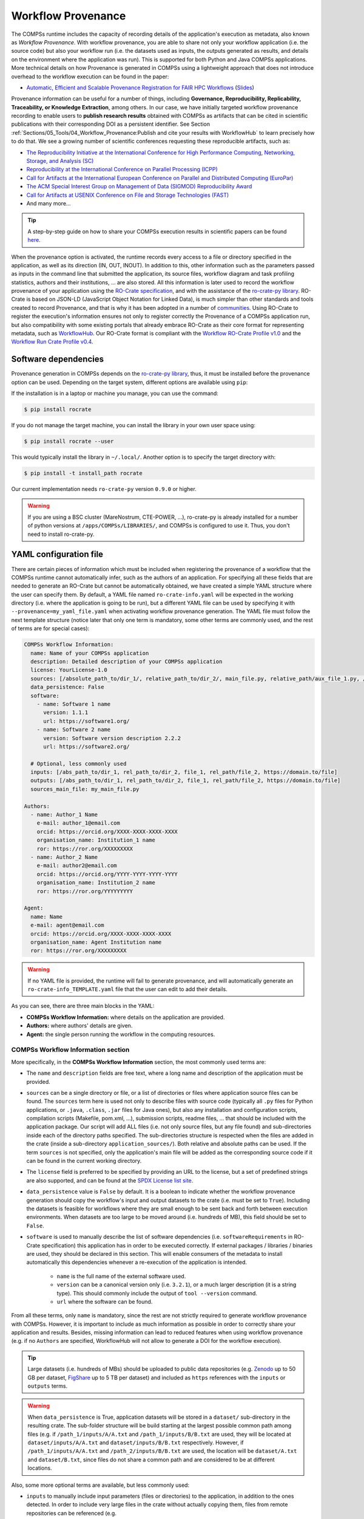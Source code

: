 ===================
Workflow Provenance
===================

The COMPSs runtime includes the capacity of recording details of the
application's execution as metadata, also known as *Workflow Provenance*. With workflow provenance, you are able to share
not only your workflow application (i.e. the source code) but also your workflow run (i.e. the datasets used as inputs, the outputs generated as
results, and details on the environment where the application was run). This is supported for both Python
and Java COMPSs applications. More technical details on how Provenance is generated in COMPSs using a lightweight approach
that does not introduce overhead to the workflow execution can be found in the paper:

- `Automatic, Efficient and Scalable Provenance Registration for FAIR HPC Workflows <http://dx.doi.org/10.1109/WORKS56498.2022.00006>`_ (`Slides <https://zenodo.org/record/7701868>`_)

Provenance information can be useful for a number of things, including **Governance, Reproducibility, Replicability, Traceability,
or Knowledge Extraction**, among others.
In our case, we have initially targeted workflow provenance recording to enable users to **publish research results** obtained with COMPSs as
artifacts that can be cited in scientific publications with their corresponding DOI as a persistent identifier.
See Section :ref:`Sections/05_Tools/04_Workflow_Provenance:Publish and cite your results with WorkflowHub` to learn
precisely how to do that. We see a growing number of scientific conferences requesting these reproducible artifacts, such as:

- `The Reproducibility Initiative at the International Conference for High Performance Computing, Networking, Storage, and Analysis (SC) <https://sc24.supercomputing.org/program/papers/reproducibility-initiative/>`_
- `Reproducibility at the International Conference on Parallel Processing (ICPP) <https://icpp2024.org/index.php?option=com_content&view=article&id=4&Itemid=108>`_
- `Call for Artifacts at the International European Conference on Parallel and Distributed Computing (EuroPar) <https://2024.euro-par.org/calls/artifacts/>`_
- `The ACM Special Interest Group on Management of Data (SIGMOD) Reproducibility Award <https://reproducibility.sigmod.org/reports.html>`_
- `Call for Artifacts at USENIX Conference on File and Storage Technologies (FAST) <https://www.usenix.org/conference/fast24/call-for-artifacts>`_
- And many more...

.. TIP::
    A step-by-step guide on how to share your COMPSs execution results in scientific papers can be found
    `here <https://zenodo.org/records/10046567>`_.

When the provenance option is activated, the runtime records every access
to a file or directory specified in the application, as well as its direction (IN,
OUT, INOUT). In addition to this, other information such as the parameters passed as inputs in the command line
that submitted the application, its source files, workflow diagram and task profiling statistics, authors and
their institutions, ... are also stored.
All this information is later used to record the workflow provenance
of your application using the `RO-Crate specification <https://www.researchobject.org/ro-crate/>`_, and with the assistance of
the `ro-crate-py library <https://github.com/ResearchObject/ro-crate-py>`_. RO-Crate is based on
JSON-LD (JavaScript Object Notation for Linked Data), is
much simpler than other standards and tools created to record Provenance, and
that is why it has been adopted in a number of `communities <https://www.researchobject.org/ro-crate/use_cases>`_.
Using RO-Crate to register the execution's information ensures
not only to register correctly the Provenance of a COMPSs application run, but
also compatibility with some existing portals that already embrace
RO-Crate as their core format for representing metadata, such as `WorkflowHub <https://workflowhub.eu/>`_. Our RO-Crate
format is compliant with the `Workflow RO-Crate Profile v1.0 <https://w3id.org/workflowhub/workflow-ro-crate/1.0>`_ and the
`Workflow Run Crate Profile v0.4 <https://w3id.org/ro/wfrun/workflow/0.4>`_.


---------------------
Software dependencies
---------------------

Provenance generation in COMPSs depends on the `ro-crate-py library <https://github.com/ResearchObject/ro-crate-py>`_,
thus, it must be installed before the provenance option can be used. Depending on the target system, different
options are available using ``pip``:

If the installation is in a laptop or machine you manage, you can use the command:

.. code-block:: console

    $ pip install rocrate

If you do not manage the target machine, you can install the library in your own user space using:

.. code-block:: console

    $ pip install rocrate --user

This would typically install the library in ``~/.local/``. Another option is to specify the target directory with:

.. code-block:: console

    $ pip install -t install_path rocrate

Our current implementation needs ``ro-crate-py`` version ``0.9.0`` or higher.

.. WARNING::

    If you are using a BSC cluster (MareNostrum, CTE-POWER, ...), ro-crate-py is already installed for a number of
    python versions at ``/apps/COMPSs/LIBRARIES/``, and COMPSs is configured to use it. Thus, you don't need
    to install ro-crate-py.


-----------------------
YAML configuration file
-----------------------

There are certain pieces of information which must be included when registering the provenance of a workflow that
the COMPSs runtime cannot automatically infer, such as the authors of an application. For specifying all these
fields that are needed to generate an RO-Crate but cannot be automatically obtained, we have created a simple YAML
structure where the user can specify them. By default, a YAML file named ``ro-crate-info.yaml`` will be expected in the
working directory (i.e. where the application is going to be run), but a different YAML file can be used by specifying
it with ``--provenance=my_yaml_file.yaml`` when activating workflow provenance generation.
The YAML file must follow the next template structure (notice later that only one term is mandatory, some other terms
are commonly used, and the rest of terms are for special cases):

.. code-block:: yaml

    COMPSs Workflow Information:
      name: Name of your COMPSs application
      description: Detailed description of your COMPSs application
      license: YourLicense-1.0
      sources: [/absolute_path_to/dir_1/, relative_path_to/dir_2/, main_file.py, relative_path/aux_file_1.py, /abs_path/aux_file_2.py]
      data_persistence: False
      software:
        - name: Software 1 name
          version: 1.1.1
          url: https://software1.org/
        - name: Software 2 name
          version: Software version description 2.2.2
          url: https://software2.org/

      # Optional, less commonly used
      inputs: [/abs_path_to/dir_1, rel_path_to/dir_2, file_1, rel_path/file_2, https://domain.to/file]
      outputs: [/abs_path_to/dir_1, rel_path_to/dir_2, file_1, rel_path/file_2, https://domain.to/file]
      sources_main_file: my_main_file.py

    Authors:
      - name: Author_1 Name
        e-mail: author_1@email.com
        orcid: https://orcid.org/XXXX-XXXX-XXXX-XXXX
        organisation_name: Institution_1 name
        ror: https://ror.org/XXXXXXXXX
      - name: Author_2 Name
        e-mail: author2@email.com
        orcid: https://orcid.org/YYYY-YYYY-YYYY-YYYY
        organisation_name: Institution_2 name
        ror: https://ror.org/YYYYYYYYY

    Agent:
      name: Name
      e-mail: agent@email.com
      orcid: https://orcid.org/XXXX-XXXX-XXXX-XXXX
      organisation_name: Agent Institution name
      ror: https://ror.org/XXXXXXXXX

.. WARNING::

    If no YAML file is provided, the runtime will fail to generate provenance, and will automatically generate an
    ``ro-crate-info_TEMPLATE.yaml`` file that the user can edit to add their details.

As you can see, there are three main blocks in the YAML:

- **COMPSs Workflow Information:** where details on the application are provided.

- **Authors:** where authors' details are given.

- **Agent:** the single person running the workflow in the computing resources.

COMPSs Workflow Information section
===================================

More specifically, in the **COMPSs Workflow Information** section, the most commonly used terms are:

- The ``name`` and ``description`` fields are free text, where a long name and description of
  the application must be provided.

- ``sources`` can be a single directory or file, or a list of directories or files where application source
  files can be found. The ``sources`` term here is used not only to describe files with source code (typically all
  ``.py`` files for Python applications, or ``.java``, ``.class``, ``.jar`` files for Java ones), but also any
  installation and configuration scripts, compilation scripts (Makefile, pom.xml, ...), submission scripts, readme
  files, ... that should be included with the application package. Our script
  will add ALL files (i.e. not only source files, but any file found) and sub-directories inside each of the directory
  paths specified. The sub-directories structure is respected
  when the files are added in the crate (inside a sub-directory ``application_sources/``). Both
  relative and absolute paths can be used. If the term ``sources`` is not specified, only the application's main file
  will be added as the corresponding source code if it can be found in the current working directory.

- The ``license`` field is preferred to be specified by providing an URL to the license, but a set of
  predefined strings are also supported, and can be found at the `SPDX License list site <https://spdx.org/licenses/>`_.

- ``data_persistence`` value is ``False`` by default. It is a boolean to indicate whether the workflow provenance
  generation should copy the workflow's input and output datasets to the crate (i.e. must be set to ``True``).
  Including the datasets is feasible for workflows where they are small enough to be sent back and forth between
  execution environments. When datasets are too large to be moved around (i.e. hundreds of MB), this field should be set
  to ``False``.

- ``software`` is used to manually describe the list of software dependencies (i.e. ``softwareRequirements`` in RO-Crate
  specification) this application
  has in order to be executed correctly. If external packages / libraries / binaries are used, they should be declared
  in this section. This will enable consumers of the metadata to install automatically this dependencies whenever a
  re-execution of the application is intended.

      - ``name`` is the full name of the external software used.
      - ``version`` can be a canonical version only (i.e. ``3.2.1``), or a much larger description (it is a string type).
        This should commonly include the output of ``tool --version`` command.
      - ``url`` where the software can be found.

From all these terms, only ``name`` is  mandatory, since the rest are not strictly required to generate workflow provenance with COMPSs.
However, it is important to include as much information as possible in order to correctly share your application and
results. Besides, missing information can lead to reduced features when using workflow provenance (e.g. if no ``Authors``
are specified, WorkflowHub will not allow to generate a DOI for the workflow execution).

.. TIP::
    Large datasets (i.e. hundreds of MBs) should be uploaded to public
    data repositories (e.g. `Zenodo <https://zenodo.org/>`_ up to 50 GB per dataset, `FigShare <https://figshare.com/>`_
    up to 5 TB per dataset) and included as ``https`` references with the ``inputs`` or ``outputs`` terms.

.. WARNING::

    When ``data_persistence`` is True, application datasets will be stored in a ``dataset/`` sub-directory in the resulting
    crate. The sub-folder structure will be build starting at the largest possible common path among files (e.g. if ``/path_1/inputs/A/A.txt``
    and ``/path_1/inputs/B/B.txt`` are used, they will be located at ``dataset/inputs/A/A.txt`` and ``dataset/inputs/B/B.txt``
    respectively. However, if ``/path_1/inputs/A/A.txt`` and ``/path_2/inputs/B/B.txt`` are used, the location will be
    ``dataset/A.txt`` and ``dataset/B.txt``, since files do not share a common path and are considered to be at different
    locations.

Also, some more optional terms are available, but less commonly used:

- ``inputs`` to manually include input parameters (files or directories) to the application, in addition to the ones
  detected. In order to include very large files in the crate without actually copying them, files from remote
  repositories can be referenced (e.g. ``https://zenodo.org/records/10782431/files/lysozyme_datasets.zip``)

- ``outputs`` to manually include output parameters (files or directories) to the application, in addition to the ones
  detected. In order to include very large files in the crate without actually copying them, files from remote
  repositories can be referenced (e.g. ``https://zenodo.org/records/10783183/files/results_2003_0521_boumardes_BS.tar.gz``)

- ``sources_main_file`` is an advanced feature very rarely used, to override the detected main file for the application.
  It defines the name of the main source file of the application, and may be specified if the user wants to select
  a particular file as such. The COMPSs runtime detects automatically the main source of an application, therefore, this is a way
  to override the detected file. The file can be specified with a relative path inside one of the
  directories listed in ``sources``. An absolute path can also be used.

.. WARNING::

    The term ``sources_main_file`` can only be used when ``sources`` is defined. While the runtime is able to detect
    automatically the main file from application execution, this would enable to modify the automatic selection in case
    of need.

Authors section
===============

In the **Authors** section (the whole section is optional), a single author or a list of authors can be provided. They
describe the individuals that wrote the source code of the application. For each Author:

- ``name``, ``e-mail`` and ``organisation_name`` are strings corresponding to the author's name, e-mail and their
  institution. They are free text, but the ``e-mail`` field must follow the ``user@domain.top`` format.

- ``orcid`` refers to the ORCID identifier of the author. The IDs can be found and created at https://orcid.org/


- ``ror`` refers to the Research Organization Registry (ROR) identifier for an institution.
  They can be found at http://ror.org/

.. WARNING::

    If an Author is specified, it must have at least a ``name`` and an ``orcid`` defined. If their Organisation is also
    specified, at least the ``ror`` must be provided.

.. TIP::

    It is very important that the ``sources``, ``orcid`` and
    ``ror`` terms are correctly defined, since the
    runtime will only register information for the list of source files defined, and the ``orcid`` and ``ror`` are
    used as unique identifiers in the RO-Crate specification.

Agent section
=============

The **Agent** section has the same terms as the Authors section, but it specifically provides the details of the sole
person running the workflow, that can be different from the Authors. The whole section is optional and only a single
individual can be provided.

.. WARNING::

    If no Agent section is provided, the first Author will be considered by default as the agent executing the
    workflow.

Examples
========

In the following lines, we provide a YAML example for an out-of-core Matrix Multiplication PyCOMPSs application,
distributed with license Apache v2.0, with two source files, and authored by two persons from two different
institutions. Since no ``Agent`` is defined, the first author is considered as such by default. The ``data_persistence``
term is set to ``True``, to indicate the datasets should be included in the resulting crate.

.. code-block:: yaml

    COMPSs Workflow Information:
      name: COMPSs Matrix Multiplication, out-of-core using files
      description: Hypermatrix size 2x2 blocks, block size 2x2 elements
      license: Apache-2.0
      sources: [matmul_directory.py, matmul_tasks.py]
      data_persistence: True

    Authors:
      - name: Raül Sirvent
        e-mail: Raul.Sirvent@bsc.es
        orcid: https://orcid.org/0000-0003-0606-2512
        organisation_name: Barcelona Supercomputing Center
        ror: https://ror.org/05sd8tv96
      - name: Rosa M. Badia
        e-mail: Rosa.M.Badia@upc.edu
        orcid: https://orcid.org/0000-0003-2941-5499
        organisation_name: Universitat Politècnica de Catalunya
        ror: https://ror.org/03mb6wj31

Also, another example of a COMPSs Java K-means application, where the usage of ``sources`` including directories can be seen.
We add to the crate the sub-directories that contain the ``.jar`` and ``.java`` files. In this case,
an ``Agent`` is provided which is different from the person that wrote the application. The term ``data_persistence``
has been explicitly specified, but since the default value is ``False`` if not specified, it could be removed and still
obtain the same result.

.. code-block:: yaml

    COMPSs Workflow Information:
      name: COMPSs K-means
      description: K-means clustering is a method of cluster analysis that aims to partition ''n'' points into ''k''
        clusters in which each point belongs to the cluster with the nearest mean. It follows an iterative refinement
        strategy to find the centers of natural clusters in the data.
      license: https://opensource.org/licenses/Apache-2.0
      sources: [jar/, src/]
      data_persistence: False

    Authors:
      name: Raül Sirvent
      e-mail: Raul.Sirvent@bsc.es
      orcid: https://orcid.org/0000-0003-0606-2512
      organisation_name: Barcelona Supercomputing Center
      ror: https://ror.org/05sd8tv96

    Agent:
      name: Rosa M. Badia
      e-mail: Rosa.M.Badia@upc.edu
      orcid: https://orcid.org/0000-0003-2941-5499
      organisation_name: Universitat Politècnica de Catalunya
      ror: https://ror.org/03mb6wj31

An example of the **minimal YAML** that needs to be defined in order to publish your workflow in WorkflowHub is:

.. code-block:: yaml

    COMPSs Workflow Information:
      name: COMPSs K-means

.. TIP::

    While effectively the only mandatory field to be able to publish a workflow in WorkflowHub is ``name`` inside the **COMPSs
    Workflow Information** section, we encourage application owners to include all the fields detailed in the YAML in
    order to get all the benefits of recording workflow provenance. For instance, if no authors are included, it will
    not be possible to generate a DOI for the workflow.


--------------------
Recording activation
--------------------

The way of activating the recording of workflow provenance with COMPSs is very simple.
One must only enable the ``-p`` or ``--provenance`` flag when using ``runcompss``,
``enqueue_compss``, or ``pycompss run`` to run or submit a COMPSs application. It is important to highlight that the
``--provenance`` flag accepts a custom name for the YAML file with the application's details (see previous
Section :ref:`Sections/05_Tools/04_Workflow_Provenance:YAML configuration file`). This is
specified using the ``--provenance=my_yaml_file.yaml`` option, as shown in the ``runcompss`` help:
 
.. code-block:: console

    $ runcompss -h

    (...)
    --provenance=<yaml>,
    --provenance, -p    Generate COMPSs workflow provenance data in RO-Crate format using a YAML configuration file. Automatically activates --graph and --output_profile.
                        Default: ro-crate-info.yaml


.. WARNING::

    As stated in the help, provenance automatically activates both ``--graph`` and ``--output_profile`` options.
    Consider that the graph diagram generation can take some extra time at the end of the execution of your
    application, therefore, adjust the ``--exec_time`` accordingly.

In the case of extremely large workflows (e.g. a workflow
with tenths of thousands of task nodes, or tenths of thousands of files used as inputs or outputs), the extra time
needed to generate the workflow provenance with RO-Crate may be a problem in systems with strict run time constraints.
Besides, in the COMPSs specific case, workflows with a large number of edges can lead to large
workflow diagram generation time with ``compss_gengraph``.
In these cases, the workflow execution may end correctly, but the extra processing time needed to generate the
provenance may be larger than the specified execution time limit. This means that the process may be killed while
generating the provenance, therefore it won't be created correctly.

.. WARNING::
    As a failsafe, we automatically disable workflow diagram generation for workflows with more than 6500 edges.
    If you want to generate the diagram anyway, you can
    trigger the diagram generation manually with ``compss_gengraph`` or ``pycompss gengraph``.

For these extreme cases, our workflow provenance generation script can be triggered offline at any moment
after the workflow has executed correctly, thanks to our design. From the working directory of the application, the
following commands can be used:

.. code-block:: console

    $ $COMPSS_HOME/Runtime/scripts/utils/compss_gengraph svg $BASE_LOG_DIR/monitor/complete_graph.dot

    $ export PYTHONPATH=$COMPSS_HOME/Runtime/scripts/system/:$PYTHONPATH

    $ python3 $COMPSS_HOME/Runtime/scripts/system/provenance/generate_COMPSs_RO-Crate.py my_yaml_file.yaml $BASE_LOG_DIR/dataprovenance.log

In these commands, ``COMPSS_HOME`` is where your COMPSs installation is located, and ``BASE_LOG_DIR`` points to the path where the
application run logs are stored (see Section :ref:`Sections/03_Execution_Environments/03_Deployments/01_Master_worker/01_Local/02_Results_and_logs:Logs`
for more details on where to locate these logs). ``compss_gengraph``
generates the workflow diagram to be added to the crate, but if its generation time is a concern, or the user does not
want it to be included in the crate, the command can be skipped. The second command runs the
``generate_COMPSs_RO-Crate.py`` Python script, that uses the information provided by the user
in the ``my_yaml_file.yaml`` file (or ``ro-crate-info.yaml`` by default)
combined with the file accesses information registered by the COMPSs runtime in the ``dataprovenance.log`` file. The
result is a sub-directory ``COMPSs_RO-Crate_[uuid]/`` that contains the workflow provenance of the run (see next sub-section
for a detailed description of its content).

.. TIP::
    The workflow provenance generation script will produce in the standard output the precise commands to be used for the
    particular case of the application in use. An example on how the message would be printed follows:

    .. code-block:: console

        PROVENANCE | STARTING WORKFLOW PROVENANCE SCRIPT
        PROVENANCE | If needed, Provenance generation can be triggered by hand using the following commands:
            /apps/GPP/COMPSs/3.3.1/Runtime/scripts/utils/compss_gengraph svg /home/bsc/bsc019057/.COMPSs/4471214//monitor/complete_graph.dot
            export PYTHONPATH=/apps/GPP/COMPSs/3.3.1/Runtime/scripts/system/:$PYTHONPATH
            python3 -O /apps/GPP/COMPSs/3.3.1/Runtime/scripts/system/provenance/generate_COMPSs_RO-Crate.py FULL_SINGULARITY.yaml /home/bsc/bsc019057/.COMPSs/4471214//dataprovenance.log
        PROVENANCE | TIP for BSC cluster users: before triggering generation by hand, run first: salloc -p interactive
        ...


---------------
Resulting crate
---------------

Once the application has finished, a new sub-folder under the application's Working Directory
will be created with the name ``COMPSs_RO-Crate_[uuid]/``, which is also known as *crate*. The contents of the
folder include all the elements needed to record a COMPSs application execution (this is, the application together with
the datasets used for the run), and
are:

- **Application Source Files:** as detailed by the user in the YAML configuration file,
  with the term ``sources``.
  The main source file and all auxiliary files that the application needs (e.g. ``.py``, ``.java``, ``.class``
  or ``.jar`` source code files, and also any installation, configuration, compilation or submission scripts, readme files, etc...) are included
  by the user. All application files are added to a sub-folder in the crate named ``application_sources/``, where
  the ``sources`` directory locations are included with their same folder tree structure, while the individual files included
  are added to the root of the ``application_sources/`` sub-folder in the crate.

- **Application Datasets:** when ``data_persistence`` is set to ``True`` in the YAML configuration file, both
  the input and output datasets of the workflow are included in the crate. The input dataset are the files that the
  workflow needs to be run. The output dataset is formed by all the resulting files generated by the execution of the
  COMPSs application. A sub-folder ``dataset/`` with all related files copied will be created, and the sub-directories
  structure will be respected. If more than a single *root* path is detected, a set of folders will be
  provided inside the ``dataset/`` folder.

- **complete_graph.svg:** the diagram of the workflow generated by the COMPSs runtime,
  as generated with the ``runcompss -g`` or ``--graph`` options.

- **App_Profile.json (or custom name):** a set of task statistics of the application run recorded by the
  COMPSs runtime, as if the ``runcompss --output_profile=<path>`` option was enabled.
  It includes, for each resource and method executed: number of executions of the
  specific method, as well as maximum, average and minimum run time for the tasks.
  The name of the file can be customized using the ``--output_profile=<path>`` option. See also Section
  :ref:`Sections/03_Execution_Environments/01_Scheduling:Schedulers`.

- **compss_submission_command_line.txt:** stores the exact command line that was used to submit the application
  (i.e. ``runcompss`` or ``enqueue_compss``), including all the flags and parameters passed.
  This is especially important for reproducing a COMPSs
  application, since the workflow generated by the COMPSs runtime is created dynamically at run time, thus,
  input parameters could even potentially change the resulting workflow generated by the COMPSs runtime.

- **ro-crate-info.yaml (or custom name):** the YAML workflow provenance configuration file.

- **compss-[job_id].out:** only when the execution is on a cluster. The standard output log of the job execution.

- **compss-[job_id].err:** only when the execution is on a cluster. The standard error log of the job execution.

- **ro-crate-metadata.json:** the RO-Crate JSON main file describing the contents of
  this directory (crate) in the RO-Crate specification format. You can find examples at Section
  :ref:`Sections/05_Tools/04_Workflow_Provenance:Metadata examples`.

.. TIP::
    Since its version ``3.3.4``, the ``PyCOMPSs CLI`` includes the capacity of inspecting RO-Crates with the
    ``pycompss inspect [crate_folder/ | crate.zip]`` command. Check the :ref:`Sections/08_PyCOMPSs_CLI/02_Usage:Inspect Workflow Provenance`
    Section for more details.

.. TIP::

    For the basic set of files always included for every application (i.e. ``complete_graph.svg``, ``App_Profile.json``,
    ``compss_submission_command_line.txt``, ``ro-crate-info.yaml``, ``compss-[job_id].out``, ``compss-[job_id].err``),
    the runtime generates a file checksum using the ``sha256`` algorithm, as specified inside the metadata file
    ``ro-crate-metadata.json``. This checksum can be used to verify the file integrity with the ``sha256sum`` command.

.. WARNING::

    All previous file names (``complete_graph.svg``, ``App_Profile.json`` and ``compss_submission_command_line.txt``)
    are automatically used to generate new files when using the ``-p`` or ``--provenance`` option.
    Avoid using these file names among
    your own files to avoid unwanted overwritings. You can change the resulting ``App_Profile.json`` name by using
    the ``--output_profile=/path_to/file`` flag.

.. WARNING::

    The ``complete_graph.svg`` workflow diagram will not be generated automatically if your workflow's application
    edges are larger than 6500, to avoid large generation times. If you want to generate the diagram anyway, you can
    trigger the diagram generation manually with ``compss_gengraph`` or ``pycompss gengraph``.


------------------------------
Time statistics, log and debug
------------------------------

When provenance generation is activated, and after the application has finished, the workflow provenance generation
script will be automatically triggered. A number of log messages related to provenance can bee seen, which return
interesting information regarding the provenance generation process. They can all be filtered by doing a ``grep`` in
the output log of the application using the ``PROVENANCE`` expression.

.. code-block:: console

    PROVENANCE | Generating graph for Workflow Provenance
    PROVENANCE | Number of edges in the graph:        8
    Output file: /Users/rsirvent/.COMPSs/matmul_files.py_01//monitor/complete_graph.svg
    INFO: Generating Graph with legend
    DONE
    PROVENANCE | Ended generating graph for Workflow Provenance. TIME: 1 s

This first block indicates that the workflow diagram in SVG format is being generated. When this part finishes, the time
in seconds will be reported. As mentioned earlier, complex workflows can lead to large graph diagram generation times, and that
is why the number of edges in the graph is also reported. If the number is larger than 6500, the graph diagram generation won't
be triggered to avoid large generation times.

.. code-block:: console

    PROVENANCE | STARTING RO-CRATE GENERATION SCRIPT
    PROVENANCE | COMPSs version: 3.3.rc2402, out_profile: App_Profile.json, main_entity: /Users/rsirvent/COMPSs-DP/matmul_files/matmul_files.py
    PROVENANCE | COMPSs runtime detected inputs (12)
    PROVENANCE | COMPSs runtime detected outputs (4)
    PROVENANCE | dataprovenance.log processing TIME: 0.0001647472381591797 s


This second block shows the COMPSs version detected, the name of the file containing the execution profile of the
application, and the ``mainEntity`` detected (i.e. the source file that contains the main method from the COMPSs
application). Besides, it reports how many input and output data assets have been detected automatically by the COMPSs
runtime, and the time it took to run its analysis (i.e. the dataprovenance.log processing time).

.. code-block:: console

    PROVENANCE | Application source files detected (11)
    PROVENANCE | RO-Crate adding source files TIME: 0.055359840393066406 s
    PROVENANCE | RO-Crate adding input files TIME (Persistence: True): 0.0027692317962646484 s
    PROVENANCE | RO-Crate adding output files TIME (Persistence: True): 0.0006499290466308594 s


The third block first details how many source files have been detected from the ``sources`` term defined
in the ``ro-crate-info.yaml`` file. Then, it provides a set of times to understand if any overhead is caused by the
workflow provenance generation script. The first time is the time taken to add the files that are included
physically in the crate (this is, application source files, workflow diagram, ...). And the second and third are the times
spent by the script to add all input and output files, detailing if data persistence was established as ``True`` or ``False``.
If ``True``, the files are physically copied to the crate. If ``False``, only references to the location of the files are
included.

.. code-block:: console

    PROVENANCE | RO-Crate writing to disk TIME: 0.02508401870727539 s
    PROVENANCE | Workflow Provenance generation TOTAL EXECUTION TIME: 0.10874414443969727 s
    PROVENANCE | COMPSs Workflow Provenance successfully generated in sub-folder:
        COMPSs_RO-Crate_db892d40-7929-461e-b06a-1b2120008f4f/
    PROVENANCE | ENDED WORKFLOW PROVENANCE SCRIPT

The fourth and final block states the time taken to record the ``ro-crate-metadata.json`` file to disk, the total
execution time of the whole workflow provenance generation script, and the final message details the name of the
sub-folder where the RO-Crate package has been generated.

During the workflow provenance generation, some messages labeled as ``WARNING`` may appear. The situations reported
with warning messages are non-critical situations where some automatic decisions were taken by the generation script,
so the user should double check if the decision taken is correct. Some examples follow:

.. code-block:: console

    PROVENANCE | WARNING: A parent directory of a previously added sub-directory is being added. Some files will be traversed twice in: /Users/rsirvent/COMPSs-DP/matmul_files/in
    PROVENANCE | WARNING: A file addition was attempted twice: /Users/rsirvent/COMPSs-DP/matmul_files/in/A/A.0.0 in /Users/rsirvent/COMPSs-DP/matmul_files/in
    PROVENANCE | WARNING: 'Agent' not specified in TEST_DUPLICATED_SOURCES.yaml. First author selected by default.

.. TIP::
    In case of need for debugging the workflow provenance generation, an environment variable called ``COMPSS_PROV_DEBUG``
    has been defined to enable a larger amount of provenance generation output messages in order to detect any possible issues.
    Before the execution, users must define the variable using the command ``export COMPSS_PROV_DEBUG=True``.


-----------------
Using WorkflowHub
-----------------

Publish and cite your results with WorkflowHub
==============================================

Once the provenance metadata for your COMPSs application has been generated, you have the possibility of publishing
your results (i.e. both the workflow and the workflow run) in `WorkflowHub <https://workflowhub.eu/>`_, the FAIR
workflow registry, where a DOI can be generated and used as a persistent identifier to cite your experiment in a
scientific paper. Detailed documentation on how to use the WorkflowHub web
site can be found in their `Documentation <https://about.workflowhub.eu/docs/>`_ section.

The steps to achieve the publication of a COMPSs execution are:

- Pack the resulting crate sub-directory (i.e. ``COMPSs_RO-Crate_[uuid]/``) in a zip file. The ``ro-crate-metadata.json``
  file must be at the root level of this zip file. Example:

.. code-block:: console

    $ cd COMPSs_RO-Crate_891540ad-18ca-4e19-aeb4-66a237193d07/
    $ zip -r ~/Desktop/crate.zip *

- `Login <https://workflowhub.eu/login?return_to=%2Fsignup>`_ or `create an account <https://workflowhub.eu/signup>`_
  in the WorfklowHub registry. You can use your GitHub credentials to easily log in.

- Before being able to contribute workflows to the registry, you need to join a WorkflowHub Team. You can either create
  your own team, or join an existing one, as shown in the following Figure. For testing purposes, you can join the
  `COMPSs Tutorials <https://workflowhub.eu/projects/223>`_ team.

.. figure:: ./Figures/JoinOrCreate.jpg
   :name: Join or Create a Team at WorkflowHub
   :alt: Join or Create
   :align: center
   :width: 90.0%

   Join or Create a Team at WorkflowHub

- Once you belong to a Team, you will be able to use the big ``Contribute`` button at the WorkflowHub home page.

    - Alternatively, the menu ``Create`` at the top of the web page can be used, selecting ``Workflow``.

- Select the third tab ``Upload/Import Workflow RO-Crate`` tab, ``Local file``, and browse your computer to select the zip file
  prepared previously. Click ``Register``.

- Review that the information automatically obtained from the workflow provenance is correct.

    - Select the ``Teams`` that this workflow will belong to (mandatory).
    - Select the visibility and teams' permissions for your workflow in the ``Sharing`` section (for both general public, and for the WorkflowHub Teams where this workflow will be added).
    - Click ``Register`` again.

.. WARNING::

    WorkflowHub Teams may have default sharing policies defined when they are created. Thus, when linking your
    workflow to a team, you can select if you want to apply the Team's default policy or not.

.. TIP::

    The crate (i.e. folder ``COMPSs_RO-Crate_[uuid]/``) can also be uploaded to GitHub, and then imported from
    WorkflowHub using the second tab option ``Import Git Repository``. See an example here: https://workflowhub.eu/workflows/1076

After these steps, the main summary page of your workflow will be shown, where three main tabs can be selected
(see https://doi.org/10.48546/workflowhub.workflow.484.1 to check out an example directly at WorkflowHub):

- **Overview**: where the workflow type, workflow description, and workflow diagram are shown.

.. figure:: ./Figures/WH_overview.png
   :name: Overview
   :alt: Overview
   :align: center
   :width: 90.0%

   Overview tab information

- **Files**: where you can browse the uploaded content of the crate (see :ref:`Sections/05_Tools/04_Workflow_Provenance:Resulting crate`
  for details on the crate structure).

.. figure:: ./Figures/WH_files.png
   :name: Files
   :alt: Files
   :align: center
   :width: 90.0%

   Files tab information

- **Related items**: where you can find any other entities related to this workflow (i.e. ``People``, ``Spaces``,
  ``Teams``, ``Publications``, ``Presentations``, ``Collections``, ...)

At this point, before freezing and generating a DOI for the workflow, you may consider if **remote datasets** need
to be added to the workflow. See Section :ref:`Sections/05_Tools/04_Workflow_Provenance:Adding large dataset as remote in WorkflowHub`
for a detailed guide on how to do that.

If everything is correct, the next step is to **generate a DOI** (i.e. a persistent identifier) for your workflow.
The necessary steps to achieve this are:

.. WARNING::

    Before generating a DOI for your workflow results, **make sure everything uploaded is correct and in its final version**,
    since a DOI is ment to be a permanent reference, and, once generated, erasing a DOI is not easy.

- Freeze your workflow version, either from the ``Overview`` tab, ``Citation`` box, ``Freeze version`` button, or from the
  ``Actions`` menu, ``Freeze version``.

.. figure:: ./Figures/WH_freeze.png
   :name: Freeze
   :alt: Freeze
   :align: center
   :width: 25.0%

   Freeze button in the Citation box

- Once frozen, a new ``Generate a DOI`` button will appear in the ``Citation`` box. This can be also found in the
  ``Actions`` menu, ``Generate a DOI``. Finish the generation by clicking ``Mint DOI``.

.. figure:: ./Figures/WH_DOI.png
   :name: DOI
   :alt: DOI
   :align: center
   :width: 25.0%

   Generate a DOI button in the Citation box

- The final generated DOI for the workflow results can be found in the ``Citation`` box. The format of the citation
  can be changed from the dropdown menu inside the box, which has a large number of styles available. One of the most
  commonly used is the ``BibTeX generic citation style``.

.. figure:: ./Figures/WH_citation.png
   :name: Citation
   :alt: Citation
   :align: center
   :width: 25.0%

   Resulting text in the Citation box, to be used in bibliography

.. WARNING::

    If no Authors are provided in the YAML configuration file, it won't be possible to generate a DOI.
    See Section :ref:`Sections/05_Tools/04_Workflow_Provenance:YAML configuration file`

You can see some examples on previous published workflows:

- **Java COMPSs Matrix Multiplication (using COMPSs 3.2):** https://doi.org/10.48546/workflowhub.workflow.484.1

- **PyCOMPSs WordCount Example (using COMPSs 3.3):** https://doi.org/10.48546/workflowhub.workflow.635.1

- **PyCOMPSs Matrix Multiplication, out-of-core using files. Example using DIRECTORY parameters executed at laptop,
  data persistence True (using COMPSs 3.3.1):** https://doi.org/10.48546/workflowhub.workflow.1046.1

.. TIP::

    When writing the ``description`` term of your YAML configuration file (see Section :ref:`Sections/05_Tools/04_Workflow_Provenance:YAML configuration file`)
    you can use Markdown language to get a fancier description in WorkflowHub. You can find a Markdown language guide
    `in this site <https://simplemde.com/markdown-guide>`_, and an example on how to write it at the YAML configuration files
    of the previously provided examples (i.e. in their included ``ro-crate-info.yaml`` files).

Creating a new version of a Workflow
------------------------------------

It is obvious that, as the development of a specific workflow progresses, new versions of what conceptually is the same workflow will be
created. In addition, even if the code remains unchanged, new execution results of the application may also want to be shared
for including them in papers as DOI references (i.e. same algorithm, using different inputs, generating different outputs).
Therefore, a recommended practice is to use the ``New version`` feature of the WorkflowHub portal, so the same workflow
page will contain different versions / executions of the same COMPSs application. This is achieved using:

- Step 1: Update the code of your COMPSs application, and generate a new run with previous or new results, activating workflow
  provenance generation.

- Step 2: Open the previously existing workflow at WorkflowHub.

- Step 3: Select ``Actions`` -> ``New version``.
    - If your workflow was imported from RO-Crate, select ``Upload/Import Workflow RO-Crate`` to upload workflow provenance.
    - If you imported the workflow from GitHub, once you have commited your changes / results, select ``Import Git Repository``.
      This action will import the latest commit in the repository to WorkflowHub.

Once these steps are finished, the ``Overview`` tab of the workflow will show a new entry at the bottom of the page, in
the ``Version History`` section of the page. An example can be seen here: https://workflowhub.eu/workflows/1076

.. TIP::

    Notice that DOIs can be generated for each of the different versions of the uploaded workflow, so all of them can
    be properly shared.


Adding large dataset as remote in WorkflowHub
---------------------------------------------

As mentioned earlier, whenever a workflow uses or produces a very large dataset, it should not include the data as persistent
(i.e. directly included in the crate), but reference it as a **remote dataset**. A rule of thumb is that, if the workflow
includes less than ~100 MB of files, it can be included as a persistent dataset. However, for cases where data assets
are hundreds of MBs or even several GBs, the remote dataset option must be used. Some external repositories commonly
used to share large datasets are:

- `Zenodo <https://zenodo.org/>`_ up to 50 GB per dataset.
- `FigShare <https://figshare.com/>`_ up to 5 TB per dataset.

.. WARNING::

    The addition of remote datasets must be done before freezing the workflow version and generating the DOI for citation.

- Step 1: execute your application adding manually as ``inputs`` or ``outputs`` the remote dataset reference (i.e. an
  https URL reference such as ``https://zenodo.org/records/10782431/files/lysozyme_datasets.zip``), and most likely with
  ``data_persitence: False``.

    - See Section :ref:`Sections/05_Tools/04_Workflow_Provenance:YAML configuration file`.
- Step 2: upload the workflow run in WorkflowHub.
    - As described in Section :ref:`Sections/05_Tools/04_Workflow_Provenance:Publish and cite your results with WorkflowHub`.

- Step 3: add the remote file as a reference in the workflow files:
    - ``Files`` tab -> ``Add File`` -> ``Remote URL``.
    - Paste the remote URL (e.g. ``https://zenodo.org/records/10782431/files/lysozyme_datasets.zip``).
    - Specify the file path in the crate (e.g. ``remote_dataset/lysozyme_datasets.zip``).

Examples on workflows with remote datasets can be found at:

- **PyCOMPSs Probabilistic Tsunami Forecast (PTF) - Boumerdes-2003 earthquake and tsunami test-case:** https://doi.org/10.48546/workflowhub.workflow.779.1

- **PyCOMPSs Probabilistic Tsunami Forecast (PTF) - Kos-Bodrum 2017 earthquake and tsunami test-case:** https://doi.org/10.48546/workflowhub.workflow.781.1

.. TIP::

    While the most common choice should be to use ``data_persistence: False`` to avoid including any datasets, a mix of
    automatically included small datasets, and remote large datasets can be achieved when using ``data_persistence: True``.
    In any case, if data is persisted, the content of the ``dataset/`` folder in the crate cannot be modified (i.e. remove
    files), because that would invalidate the correctness of the metadata.


Re-execute a COMPSs workflow published in WorkflowHub
=====================================================

Apart from sharing workflow runs as shown in earlier sections, the workflow execution published in WorkflowHub can be also used by other
individuals in order to **reproduce** the results (i.e. submit the same workflow with the same inputs, and obtain the same
results), therefore, other peers can verify the results of your experiments. To illustrate this process, we will use different examples:

- **PyCOMPSs: Matrix multiplication with data persistence:** https://doi.org/10.48546/workflowhub.workflow.838.1

- **PyCOMPSs: Matrix multiplication without data persistence:** https://doi.org/10.48546/workflowhub.workflow.839.1

- **Java COMPSs Matrix Multiplication, out-of-core using files, reproducible example, data persistence True:** https://doi.org/10.48546/workflowhub.workflow.1086.1

- **Java COMPSs Matrix Multiplication, out-of-core using files, reproducible example, data persistence False, MareNostrum V:** https://doi.org/10.48546/workflowhub.workflow.1088.1

.. tabs::

  .. tab:: WITH data persistence

    When ``data_persistence`` is enabled, input and output datasets required or generated by the workflow are included in the crate.
    This makes reproducibility easier, but it is only convenient when datasets are of a reasonable size (e.g. tenths of MBs).

    .. tabs::

      .. tab:: PyCOMPSs application

        - Click the DOI link of the workflow you want to re-execute (e.g. https://doi.org/10.48546/workflowhub.workflow.838.1).
        - Click on ``Download RO-Crate``. The crate of the corresponding workflow will be downloaded to your machine (e.g. in ``~/Downloads/``).
        - Move and unzip the file in a new folder.

        .. code-block:: console

          $ mkdir ~/workflow-838-1/
          $ mv ~/Downloads/workflow-838-1.crate.zip ~/workflow-838-1/
          $ cd ~/workflow-838-1/
          $ unzip workflow-838-1.crate.zip

        - Create a ``new_outputs/`` folder to avoid overwriting the included ``dataset/outputs/``.

        .. code-block:: console

          $ mkdir new_outputs/

        - Inspect the submission command, and re-execute the application adapting the flags and parameters. Avoid overwriting the original outputs of the application.

        .. code-block:: console

          $ cat compss_submission_command_line.txt
            runcompss --provenance=matmul_reproducibility.yaml --python_interpreter=/Users/rsirvent/.pyenv/shims/python3 --cpu_affinity=disabled src/matmul_files.py inputs/ outputs/
          $ runcompss application_sources/src/matmul_files.py dataset/inputs/ new_outputs/

        - Once the execution is finished, compare the new outputs generated with the outputs included in the crate.

        .. code-block:: console

          $ diff new_outputs/ dataset/outputs/

      .. tab:: Java COMPSs application

        - Click the DOI link of the workflow you want to re-execute (e.g. https://doi.org/10.48546/workflowhub.workflow.1086.1).
        - Click on ``Download RO-Crate``. The crate of the corresponding workflow will be downloaded to your machine (e.g. in ``~/Downloads/``).
        - Move and unzip the file in a new folder.

        .. code-block:: console

          $ mkdir ~/workflow-1086-1/
          $ mv ~/Downloads/workflow-684-1.crate.zip ~/workflow-1086-1/
          $ cd ~/workflow-1086-1/
          $ unzip workflow-1086-1.crate.zip

        - Create a ``new_outputs/`` folder to avoid overwriting the included ``dataset/outputs/``.

        .. code-block:: console

          $ mkdir new_outputs/

        - If needed, generate a ``jar`` file from the ``.java`` source files. Either using Maven:

        .. code-block:: console

          $ cd application_sources/
          $ mvn clean package
          $ cd ..

        or compiling the sources with ``javac``.

        .. code-block:: console

          $ cd application_sources/
          $ find * -name "*.java" > sources.txt
          $ javac -d bin/ @sources.txt
          $ jar cf jar/matmul.jar bin/
          $ cd ..

        - Inspect the submission command, and re-execute the application adapting the flags and parameters. Avoid overwriting the original outputs of the application.

        .. code-block:: console

          $ cat compss_submission_command_line.txt
            runcompss --python_interpreter=/Users/rsirvent/.pyenv/shims/python3 --cpu_affinity=disabled --provenance=java_matmul_reproducible.yaml --classpath=jar/matmul.jar matmul.files.Matmul inputs/ outputs/
          $ runcompss --classpath=application_sources/jar/matmul.jar matmul.files.Matmul dataset/inputs/ new_outputs/

        - Once the execution is finished, compare the new outputs generated with the outputs included in the crate.

        .. code-block:: console

          $ diff new_outputs/ dataset/outputs/


  .. tab:: WITHOUT data persistence

    When ``data_persistence`` is disabled, the common use case is to re-execute the application in the exact same machine where
    the original run was made (e.g. a supercomputer or a cluster). This may be required for reproducing applications that need
    specific hardware to run, or to avoid moving large datasets to a different machine by using the machine where data
    is located.

    .. tabs::

      .. tab:: PyCOMPSs application

        - Click the DOI link of the workflow you want to re-execute (e.g. https://doi.org/10.48546/workflowhub.workflow.839.1).
        - Click on ``Download RO-Crate``. The crate of the corresponding workflow will be downloaded to your machine (e.g. in ``~/Downloads/``).
        - Move and unzip the file in a new folder in the target machine (i.e. the machine where the workflow was executed
          or where the datasets are accessible from, e.g. ``glogin2.bsc.es``).

        .. code-block:: console

          $ scp ~/Downloads/workflow-839-1.crate.zip bsc019057@glogin2.bsc.es:~
            workflow-839-1.crate.zip                            100%   19KB 333.4KB/s   00:00
          $ ssh bsc019057@glogin2.bsc.es

          $ mkdir ~/workflow-839-1/
          $ mv ~/workflow-839-1.crate.zip ~/workflow-839-1/
          $ cd ~/workflow-839-1/
          $ unzip workflow-839-1.crate.zip

        - Create a new_outputs/ folder for your re-execution results.

        .. code-block:: console

          $ mkdir new_outputs/

        - Inspect the submission command to understand the flags passed to submit the application.

        .. code-block:: console

          $ cat compss_submission_command_line.txt
            enqueue_compss --provenance=matmul_reproducibility_no_persistence.yaml --project_name=bsc19 --qos=gp_debug --num_nodes=1 --job_name=matmul-DP --lang=python --log_level=debug --summary --exec_time=5 /home/bsc/bsc019057/WorkflowHub/reproducible_matmul/src/matmul_files.py inputs/ outputs/

        - Inspect the ``ro-crate-metadata.json`` metadata file.

            - Search for the ``CreateAction`` section, ``object`` term to see location of input files.
            - Search for the ``CreateAction`` section, ``result`` term to see location of output files.
            - You need to ensure you have the corresponding permissions to access the specified locations.
            - Optionally, you can verify the ``contentSize`` and ``dateModified`` for each input file, to ensure the
              files in the path referenced match the ones used when the application was originally run.

        - Re-execute the application adapting the flags and parameters to submit the application. Avoid overwriting the original outputs of the application.

        .. code-block:: console

          $ enqueue_compss --project_name=bsc19 --qos=gp_debug --num_nodes=1 --job_name=matmul-DP --lang=python --log_level=debug --summary --exec_time=5 $(pwd)/application_sources/src/matmul_files.py /gpfs/home/bsc/bsc019057/WorkflowHub/reproducible_matmul/inputs/ new_outputs/

        - Once the execution is finished, compare the new outputs generated with the outputs referenced in the crate.

        .. code-block:: console

          $ diff new_outputs/ /gpfs/home/bsc/bsc019057/WorkflowHub/reproducible_matmul/outputs/

      .. tab:: Java COMPSs application

        - Click the DOI link of the workflow you want to re-execute (e.g. https://doi.org/10.48546/workflowhub.workflow.1088.1).
        - Click on ``Download RO-Crate``. The crate of the corresponding workflow will be downloaded to your machine (e.g. in ``~/Downloads/``).
        - Move and unzip the file in a new folder in the target machine (i.e. the machine where the workflow was executed
          or where the datasets are accessible from, e.g. ``glogin2.bsc.es``).

        .. code-block:: console

          $ scp ~/Downloads/workflow-1088-1.crate.zip bsc019057@glogin2.bsc.es:~
            workflow-1088-1.crate.zip                            100%   19KB 333.4KB/s   00:00
          $ ssh bsc019057@glogin2.bsc.es

          $ mkdir ~/workflow-1088-1/
          $ mv ~/workflow-1088-1.crate.zip ~/workflow-1088-1/
          $ cd ~/workflow-1088-1/
          $ unzip workflow-1088-1.crate.zip

        - Create a new_outputs/ folder for your re-execution results.

        .. code-block:: console

          $ mkdir new_outputs/

        - If needed, generate a ``jar`` file from the ``.java`` source files. Either using Maven:

        .. code-block:: console

          $ cd application_sources/
          $ mvn clean package
          $ cd ..

        or compiling the sources with ``javac``.

        .. code-block:: console

          $ cd application_sources/
          $ find * -name "*.java" > sources.txt
          $ javac -d bin/ @sources.txt
          $ jar cf jar/matmul.jar bin/
          $ cd ..

        - Inspect the submission command to understand the flags passed to submit the application.

        .. code-block:: console

          $ cat compss_submission_command_line.txt
            enqueue_compss --provenance=java_matmul_reproducible_mn5.yaml --project_name=bsc19 --qos=gp_debug --num_nodes=1 --job_name=matmul --summary --exec_time=5 --classpath=jar/matmul.jar matmul.files.Matmul /gpfs/projects/bsc19/bsc019057/matmul_java_datasets/inputs/ /gpfs/projects/bsc19/bsc019057/matmul_java_datasets/outputs/

        - Inspect the ``ro-crate-metadata.json`` metadata file.

            - Search for the ``CreateAction`` section, ``object`` term to see location of input files.
            - Search for the ``CreateAction`` section, ``result`` term to see location of output files.
            - You need to ensure you have the corresponding permissions to access the specified locations.
            - Optionally, you can verify the ``contentSize`` and ``dateModified`` for each input file, to ensure the
              files in the path referenced match the ones used when the application was originally run.

        - Re-execute the application adapting the flags and parameters to submit the application. Avoid overwriting the original outputs of the application.

        .. code-block:: console

          $ enqueue_compss --project_name=bsc19 --qos=gp_debug --num_nodes=1 --job_name=matmul --summary --exec_time=5 --classpath=application_sources/jar/matmul.jar matmul.files.Matmul /gpfs/projects/bsc19/bsc019057/matmul_java_datasets/inputs/ new_outputs/

        - Once the execution is finished, compare the new outputs generated with the outputs referenced in the crate.

        .. code-block:: console

          $ diff new_outputs/ /gpfs/projects/bsc19/bsc019057/matmul_java_datasets/outputs

  .. tab:: With REMOTE datasets

    For large or extremely large datasets (e.g. hundreds of MBs, several GBs), the most convenient way is to upload them
    to a public dataset repository (e.g. `Zenodo <https://zenodo.org/>`_) and reference them as ``remote datasets`` related
    to the workflow. See Section :ref:`Sections/05_Tools/04_Workflow_Provenance:Adding large dataset as remote in WorkflowHub`
    to learn this process more in detail.

    Remote datasets may be commonly included in applications that set ``data_persistence`` to ``False``. The idea is that the files
    that were not originally persisted are packaged and uploaded to an external repository. However, remote files can also be added
    manually using the WorkflowHub interface for any kind of application, thus not only applications without persisted data
    may include remote datasets. Because of that, we will describe here the preliminary step of downloading and preparing
    remote datasets, but the execution process will be the one described in the corresponding tab in this table (i.e. with
    or without data persistence, using PyCOMPSs or Java COMPSs).

    - Click the DOI link of the workflow you want to re-execute (e.g. **Lysozyme in Water with REMOTE DATASET**).
    - Download any remote dataset referenced as such:

      - Browse the ``Files`` tab of the workflow in WorkflowHub.
    - Place the datasets in your preferred location, for instance a sub-folder ``remote_dataset/`` inside the downloaded workflow
      folder.
    - Go to your corresponding reexecution tab, and follow the instructions. Fix any path needed with the newly
      ``remote_dataset/`` created path.


.. WARNING::

    If the application includes hardcoded paths, they will need to be manually modified in the code. However, in most
    of the cases, if the application has relative paths hardcoded, the ``application_sources/`` folder could be used as
    the working directory (i.e. the folder from where you run your COMPSs application).

As seen in the examples above, the steps to reproduce a COMPSs workflow vary depending if the
crate package downloaded includes the datasets (i.e. it
has a ``dataset/`` sub-folder). This is achieved when ``data_persistence`` is set to ``True`` in the
YAML configuration file. Thus, the data preparation step will change depending on the availability of the dataset
needed for the workflow execution. In addition, any external third party software used in the application (e.g.
simulators, auxiliary libraries and packages, ...), must be made available in the new execution environment. For
simplicity, we will not go into the details on how to deal with this environment preparation and we will assume the
target environment has all software dependencies ready to be used.

While the reproducibility process of a COMPSs workflow is quite manual at the moment, we plan to automate it using
workflow provenance with the COMPSs CLI (see Section :ref:`Sections/08_PyCOMPSs_CLI:PyCOMPSs CLI`). Anyway, reproducing
executions in the same machine as the one in the published run (e.g. using the same supercomputer) should be quite straightforward,
since the metadata may include references to the location of the inputs and outputs of the workflow. Therefore, the only
requirement to reproduce a run would be to have access granted to the location where the inputs are.


-----------------
Metadata examples
-----------------

PyCOMPSs example (laptop execution)
===================================

In the RO-Crate specification, the root file containing the metadata referring to the crate created is named
``ro-crate-metadata.json``. In these lines, we show how to navigate an ``ro-crate-metadata.json``
file resulting from
a PyCOMPSs application execution in a laptop, specifically an out-of-core matrix multiplication example that includes matrices
``A`` and ``B`` as inputs in an ``inputs/`` sub-directory, and matrix ``C`` as the result of their multiplication
(which in the code is also passed as input, to have a matrix initialized with 0s). We also set the ``data_persistence``
term of the YAML configuration file to ``True`` to indicate we want the datasets to be included in the resulting
crate.
For all the specific details on the fields provided in the JSON file, please refer to the
`RO-Crate specification Website <https://www.researchobject.org/ro-crate/1.1/>`_.

The corresponding ``ro-crate-metadata.json`` can be found here:

- **PyCOMPSs Matrix Multiplication, out-of-core using files. Example using DIRECTORY parameters executed at laptop,
  data persistence True:** https://doi.org/10.48546/workflowhub.workflow.1046.1

Intuitively, if you search through the JSON file you can find several interesting terms:

- ``creator`` contains the list of authors, identified by their ORCID.

- ``publisher`` lists the organisations of the authors.

- ``hasPart`` in ``./`` lists all the files and directories this workflow needs and generates, and also the ones
  included in the crate. They are referenced with relative paths, since they are included in the crate.

- ``ComputationalWorkflow`` is the main file of the application (in the example, ``application_sources/matmul_directory.py``).
  Includes a reference to the generated workflow diagram in the ``image`` field.

- ``version`` contains the COMPSs specific version and build used to run this application. In the example: ``3.3``.
  This is a very important field to achieve reproducibility or replicability, since COMPSs features may vary their
  behaviour in different versions of the programming model runtime.

- ``CreateAction`` details the specific execution of the workflow, compliant with the Workflow Run Crate Profile.

  - The defined ``Agent`` is recorded as the ``agent``.

  - The ``description`` term records details on the host that ran the workflow (architecture, Operating System version).

  - The ``environment`` term includes references to the COMPSs and / or SLURM related environment variables used during the run.

  - The ``startTime`` and ``endTime`` terms include respectively the starting and ending time of the application as UTC time.

  - The ``object`` term makes reference to the input files or directories used by the workflow.

  - The ``result`` term references the output files or directories generated by the workflow.

We encourage the reader to navigate through this ``ro-crate-metadata.json`` file example to get familiar with its
contents. Many of the fields are easily and directly understandable.


Java COMPSs example (MareNostrum supercomputer execution)
=========================================================

In this second ``ro-crate-metadata.json`` example, we want to illustrate the workflow provenance result of a Java COMPSs
application execution in the MareNostrum V supercomputer. We show the execution of a matrix LU factorization
for out-of-core sparse matrices implemented with COMPSs and using the Java programming language. In this algorithm,
matrix ``A`` is both input and output of the workflow, since the factorization overwrites the original value of ``A``.
In addition, we have used a 4x4 blocks hyper-matrix (i.e. the matrix is divided in 16 blocks, that contain 16
elements each) and, if a block is all 0s, the corresponding file will not be
created in the file system (in the example, this happens for blocks ``A.0.3``, ``A.1.3``, ``A.3.0`` and ``A.3.1``). We
do not define the ``data_persistence`` option, which means it will be ``False``, and the datasets will not be included in
the resulting crate (i.e. only references to the location of files will be included in the metadata).

The corresponding ``ro-crate-metadata.json`` can be found here:

- **Java COMPSs LU Factorization for Sparse Matrices, MareNostrum V, 3 nodes,
  no data persistence:** https://doi.org/10.48546/workflowhub.workflow.1047.1

Apart from the terms already mentioned in the previous example (``creator``, ``publisher``, ``hasPart``,
``ComputationalWorkflow``, ``version``, ``CreateAction``), if we first observe the YAML configuration file:

.. code-block:: yaml

    COMPSs Workflow Information:
      name: Java COMPSs LU Factorization for Sparse Matrices, MareNostrum V, 3 nodes, no data persistence
      description: |
        ...
      license: Apache-2.0
      sources: [src, jar, xml, Readme, pom.xml]

    Authors:
      - name: Raül Sirvent
        e-mail: Raul.Sirvent@bsc.es
        orcid: https://orcid.org/0000-0003-0606-2512
        organisation_name: Barcelona Supercomputing Center
        ror: https://ror.org/05sd8tv96

We can see that we have specified several directories to be added as source files of the application:
the ``src`` folder that contains the
``.java`` and ``.class`` files, the ``jar`` folder with the ``sparseLU.jar`` file, and the ``xml`` folder with extra
xml configuration files. Besides, we also add the ``Readme`` and ``pom.xml``
so they are packed in the resulting crate. This example also shows that the script is able to select the correct
``SparseLU.java`` main file as the ``ComputationalWorkflow`` in the RO-Crate, even when in the ``sources`` three
files using the same file name exists (i.e. they implement 3 versions of the same algorithm: using files, arrays or
objects). Finally, since no ``Agent`` is defined, the first author will be considered as such. The resulting
tree for the source files is:

.. code-block:: console

    application_sources/
    |-- Readme
    |-- jar
    |   `-- sparseLU.jar
    |-- pom.xml
    |-- src
    |   `-- main
    |       `-- java
    |           `-- sparseLU
    |               |-- arrays
    |               |   |-- SparseLU.class
    |               |   |-- SparseLU.java
    |               |   |-- SparseLUImpl.class
    |               |   |-- SparseLUImpl.java
    |               |   |-- SparseLUItf.class
    |               |   `-- SparseLUItf.java
    |               |-- files
    |               |   |-- Block.class
    |               |   |-- Block.java
    |               |   |-- SparseLU.class
    |               |   |-- SparseLU.java
    |               |   |-- SparseLUImpl.class
    |               |   |-- SparseLUImpl.java
    |               |   |-- SparseLUItf.class
    |               |   `-- SparseLUItf.java
    |               `-- objects
    |                   |-- Block.class
    |                   |-- Block.java
    |                   |-- SparseLU.class
    |                   |-- SparseLU.java
    |                   |-- SparseLUItf.class
    |                   `-- SparseLUItf.java
    `-- xml
        |-- project.xml
        `-- resources.xml

    9 directories, 25 files

Since in this second example we do not add explicitly the input and output files of the workflow (i.e.
``data_persistence`` is set to ``False``) (in some cases, datasets could be extremely large),
our crate does not have a ``dataset`` sub-folder and only includes references to the files,
which are ment as pointers to where they can be found, rather than a publicly accessible URI references. Therefore,
in this Java COMPSs
example, files can be found in the ``gs05r2b06-ib0`` hostname, which is an internal hostname of MN5. This means that, for
reproducibility purposes, a new user would have to request access to the MN5 paths specified by the corresponding
URIs (i.e. ``/gpfs/home/bsc/bsc019057/...``).

The ``CreateAction`` term has also a richer set of information available from MareNostrum's SLURM workload manager. We
can see that both the ``id`` and the ``description`` terms include the ``SLURM_JOB_ID``, which can be used to see more
details and statistics on the job run from SLURM using the `User Portal <https://userportal.bsc.es/>`_ tool.
In addition, many more relevant environment variables are captured (specifically SLURM and COMPSs related),
which provide details on how the execution has been performed (i.e.
``SLURM_JOB_NODELIST``, ``SLURM_JOB_NUM_NODES``, ``SLURM_JOB_CPUS_PER_NODE``, ``COMPSS_MASTER_NODE``,
``COMPSS_WORKER_NODES``, among others).

